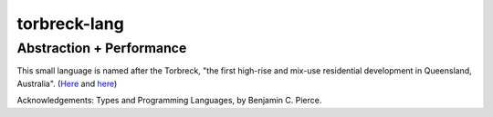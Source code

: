 ================
torbreck-lang
================

Abstraction + Performance
-------------------------

.. image:: https://readthedocs.org/projects/torbreck/badge/?version=latest
  :target: https://torbreck.readthedocs.io/en/latest/?badge=latest
  :alt: Documentation Status

This small language is named after the Torbreck, "the first high-rise and
mix-use residential development in Queensland, Australia". (`Here <https://torbreck.net.au/>`_ and
`here <https://en.wikipedia.org/wiki/Torbreck,_Brisbane>`_)

.. image:: readme/torbreck.png
  :alt: Torbreck Home Units - tower

Acknowledgements: Types and Programming Languages, by Benjamin C. Pierce.
